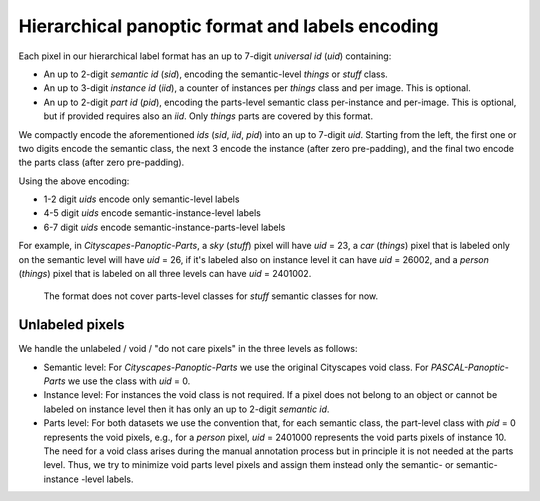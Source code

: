 .. role:: raw-html-m2r(raw)
   :format: html


Hierarchical panoptic format and labels encoding
================================================

.. :raw-html-m2r:`<img src="_static/hierarchical_format.jpg" height="300"/>`

.. image:: _static/hierarchical_format.jpg
   :target: _static/hierarchical_format.jpg
   :alt: Hierarchical Label Format

Each pixel in our hierarchical label format has an up to 7-digit *universal id* (\ *uid*\ ) containing:


* An up to 2-digit *semantic id* (\ *sid*\ ), encoding the semantic-level *things* or *stuff* class.
* An up to 3-digit *instance id* (\ *iid*\ ), a counter of instances per *things* class and per image. This is optional.
* An up to 2-digit *part id* (\ *pid*\ ), encoding the parts-level semantic class per-instance and per-image. This is optional, but if provided requires also an *iid*. Only *things* parts are covered by this format.

We compactly encode the aforementioned *ids* (\ *sid*\ , *iid*\ , *pid*\ ) into an up to 7-digit *uid*. Starting from the left, the first one or two digits encode the semantic class, the next 3 encode the instance (after zero pre-padding), and the final two encode the parts class (after zero pre-padding).

Using the above encoding:


* 1-2 digit *uids* encode only semantic-level labels
* 4-5 digit *uids* encode semantic-instance-level labels
* 6-7 digit *uids* encode semantic-instance-parts-level labels

For example, in *Cityscapes-Panoptic-Parts*\ , a *sky* (\ *stuff*\ ) pixel will have *uid* = 23, a *car* (\ *things*\ ) pixel that is labeled only on the semantic level will have *uid* = 26, if it's labeled also on instance level it can have *uid* = 26002, and a *person* (\ *things*\ ) pixel that is labeled on all three levels can have *uid* = 2401002.

..

   The format does not cover parts-level classes for *stuff* semantic classes for now.


Unlabeled pixels
----------------

We handle the unlabeled / void / "do not care pixels" in the three levels as follows:


* Semantic level: For *Cityscapes-Panoptic-Parts* we use the original Cityscapes void class. For *PASCAL-Panoptic-Parts* we use the class with *uid* = 0.
* Instance level: For instances the void class is not required. If a pixel does not belong to an object or cannot be labeled on instance level then it has only an up to 2-digit *semantic id*.
* Parts level: For both datasets we use the convention that, for each semantic class, the part-level class with *pid* = 0 represents the void pixels, e.g., for a *person* pixel, *uid* = 2401000 represents the void parts pixels of instance 10. The need for a void class arises during the manual annotation process but in principle it is not needed at the parts level. Thus, we try to minimize void parts level pixels and assign them instead only the semantic- or semantic-instance -level labels.
